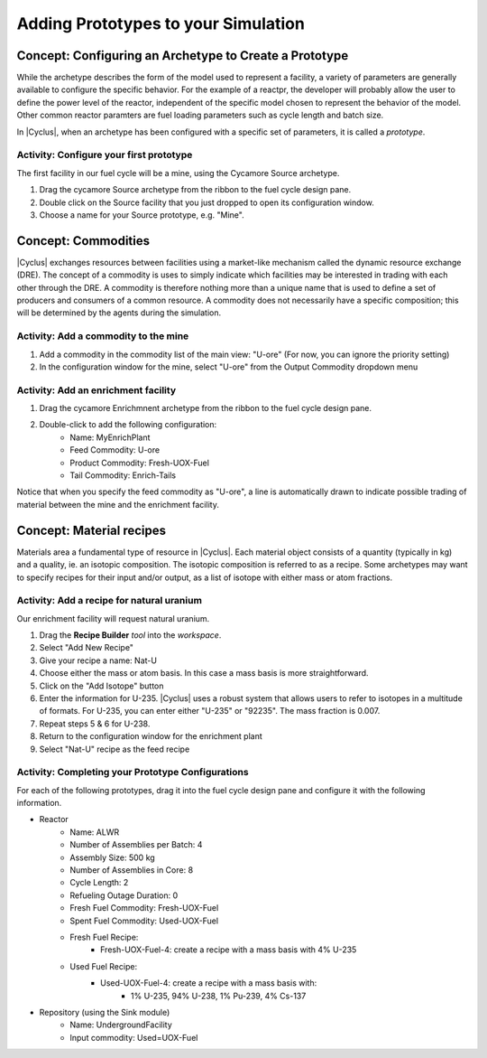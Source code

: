 Adding Prototypes to your Simulation
====================================

Concept: Configuring an Archetype to Create a Prototype
---------------------------------------------------------

While the archetype describes the form of the model used to represent a
facility, a variety of parameters are generally available to configure the
specific behavior.   For the example of a reactpr, the developer will probably
allow the user to define the power level of the reactor, independent of the
specific model chosen to represent the behavior of the model.  Other common
reactor paramters are fuel loading parameters such as cycle length and batch
size. 

In |Cyclus|, when an archetype has been configured with a
specific set of parameters, it is called a *prototype*.


Activity: Configure your first prototype
+++++++++++++++++++++++++++++++++++++++++

The first facility in our fuel cycle will be a mine, using the Cycamore Source
archetype.

1. Drag the cycamore Source archetype from the ribbon to the fuel cycle design pane.
2. Double click on the Source facility that you just dropped to open its configuration window.
3. Choose a name for your Source prototype, e.g. "Mine".

Concept: Commodities
----------------------

|Cyclus| exchanges resources between facilities using a market-like mechanism
called the dynamic resource exchange (DRE).  The concept of a commodity is
uses to simply indicate which facilities may be interested in trading with
each other through the DRE.  A commodity is therefore nothing more than a
unique name that is used to define a set of producers and consumers of a
common resource.  A commodity does not necessarily have a specific
composition; this will be determined by the agents during the simulation.

Activity: Add a commodity to the mine
++++++++++++++++++++++++++++++++++++++

1. Add a commodity in the commodity list of the main view: "U-ore" (For now,
   you can ignore the priority setting)
2. In the configuration window for the mine, select "U-ore" from the Output Commodity dropdown menu

Activity: Add an enrichment facility
+++++++++++++++++++++++++++++++++++++

1. Drag the cycamore Enrichmnent archetype from the ribbon to the fuel cycle design pane.
2. Double-click to add the following configuration:
     * Name: MyEnrichPlant
     * Feed Commodity: U-ore
     * Product Commodity: Fresh-UOX-Fuel
     * Tail Commodity: Enrich-Tails

Notice that when you specify the feed commodity as "U-ore", a line is
automatically drawn to indicate possible trading of material between the mine
and the enrichment facility.


Concept: Material recipes
--------------------------

Materials area a fundamental type of resource in |Cyclus|.  Each material
object consists of a quantity (typically in kg) and a quality, ie. an isotopic
composition.  The isotopic composition is referred to as a recipe.  Some
archetypes may want to specify recipes for their input and/or output, as
a list of isotope with either mass or atom fractions.

Activity: Add a recipe for natural uranium
+++++++++++++++++++++++++++++++++++++++++++

Our enrichment facility will request natural uranium.

1. Drag the **Recipe Builder** *tool* into the *workspace*.
2. Select "Add New Recipe"
3. Give your recipe a name: Nat-U
4. Choose either the mass or atom basis.  In this case a mass basis is more straightforward.
5. Click on the "Add Isotope" button
6. Enter the information for U-235.  |Cyclus| uses a robust system that allows
   users to refer to isotopes in a multitude of formats.  For U-235, you can
   enter either "U-235" or "92235".  The mass fraction is 0.007.
7. Repeat steps 5 & 6 for U-238.
8. Return to the configuration window for the enrichment plant
9. Select "Nat-U" recipe as the feed recipe

   
Activity: Completing your Prototype Configurations
++++++++++++++++++++++++++++++++++++++++++++++++++

For each of the following prototypes, drag it into the fuel cycle design pane
and configure it with the following information.

* Reactor
    * Name: ALWR
    * Number of Assemblies per Batch: 4
    * Assembly Size: 500 kg
    * Number of Assemblies in Core: 8
    * Cycle Length: 2
    * Refueling Outage Duration: 0
    * Fresh Fuel Commodity: Fresh-UOX-Fuel
    * Spent Fuel Commodity: Used-UOX-Fuel
    * Fresh Fuel Recipe:
          * Fresh-UOX-Fuel-4: create a recipe with a mass basis with 4% U-235
    * Used Fuel Recipe:
          * Used-UOX-Fuel-4: create a recipe with a mass basis with:
                * 1% U-235, 94% U-238, 1% Pu-239, 4% Cs-137

* Repository (using the Sink module)
    * Name: UndergroundFacility
    * Input commodity: Used=UOX-Fuel


